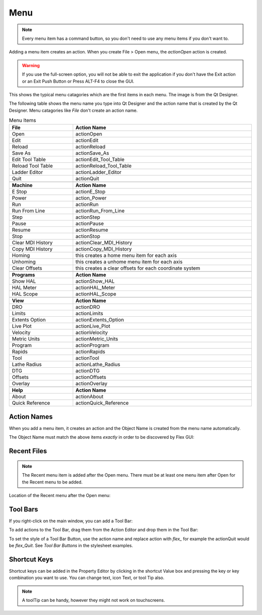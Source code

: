 Menu
====

.. note:: Every menu item has a command button, so you don't need to use any
   menu items if you don't want to.

Adding a menu item creates an action. When you create File > Open menu, the
`actionOpen` action is created.

.. image:: /images/menu-01.png
   :align: center

.. warning:: If you use the full-screen option, you will not be able to exit the
   application if you don't have the Exit action or an Exit Push Button or Press
   ALT-F4 to close the GUI.

This shows the typical menu catagories which are the first items in each menu.
The image is from the Qt Designer.

.. image:: /images/menu-02.png
   :align: center

The following table shows the menu name you type into Qt Designer and the action
name that is created by the Qt Designer. Menu catagories like `File` don't
create an action name.

.. csv-table:: Menu Items
   :width: 100%
   :align: center

	**File**, **Action Name**
	Open, actionOpen
	Edit, actionEdit
	Reload, actionReload
	Save As, actionSave_As
	Edit Tool Table, actionEdit_Tool_Table
	Reload Tool Table, actionReload_Tool_Table
	Ladder Editor, actionLadder_Editor
	Quit, actionQuit

	**Machine**, **Action Name**
	E Stop, actionE_Stop
	Power, action_Power
	Run, actionRun
	Run From Line, actionRun_From_Line
	Step, actionStep
	Pause, actionPause
	Resume, actionResume
	Stop, actionStop
	Clear MDI History, actionClear_MDI_History
	Copy MDI History, actionCopy_MDI_History
	Homing, this creates a home menu item for each axis
	Unhoming, this creates a unhome menu item for each axis
	Clear Offsets, this creates a clear offsets for each coordinate system

	**Programs**, **Action Name**
	Show HAL, actionShow_HAL
	HAL Meter, actionHAL_Meter
	HAL Scope, actionHAL_Scope

	**View**, **Action Name**
	DRO, actionDRO
	Limits, actionLimits
	Extents Option, actionExtents_Option
	Live Plot, actionLive_Plot
	Velocity, actionVelocity
	Metric Units, actionMetric_Units
	Program, actionProgram
	Rapids, actionRapids
	Tool, actionTool
	Lathe Radius, actionLathe_Radius
	DTG, actionDTG
	Offsets, actionOffsets
	Overlay, actionOverlay

	**Help**, **Action Name**
	About, actionAbout
	Quick Reference, actionQuick_Reference

Action Names
------------

When you add a menu item, it creates an action and the Object Name is created
from the menu name automatically.

The Object Name must match the above items `exactly` in order to be discovered
by Flex GUI:

.. image:: /images/actions-01.png
   :align: center


Recent Files
------------

.. note:: The Recent menu item is added after the Open menu. There must be at
   least one menu item after Open for the Recent menu to be added.

Location of the Recent menu after the Open menu:

.. image:: /images/menu-03.png
   :align: center


Tool Bars
---------

If you right-click on the main window, you can add a Tool Bar:

.. image:: /images/tool-bar-01.png
   :align: center

To add actions to the Tool Bar, drag them from the Action Editor and drop them
in the Tool Bar:

.. image:: /images/tool-bar-02.png
   :align: center

To set the style of a Tool Bar Button, use the action name and replace action
with `flex_` for example the actionQuit would be `flex_Quit`. See `Tool Bar
Buttons` in the stylesheet examples.


Shortcut Keys
-------------

Shortcut keys can be added in the Property Editor by clicking in the shortcut
Value box and pressing the key or key combination you want to use. You can
change text, icon Text, or tool Tip also.

.. image:: /images/actions-02.png
   :align: center

.. note:: A toolTip can be handy, however they might not work on touchscreens.
